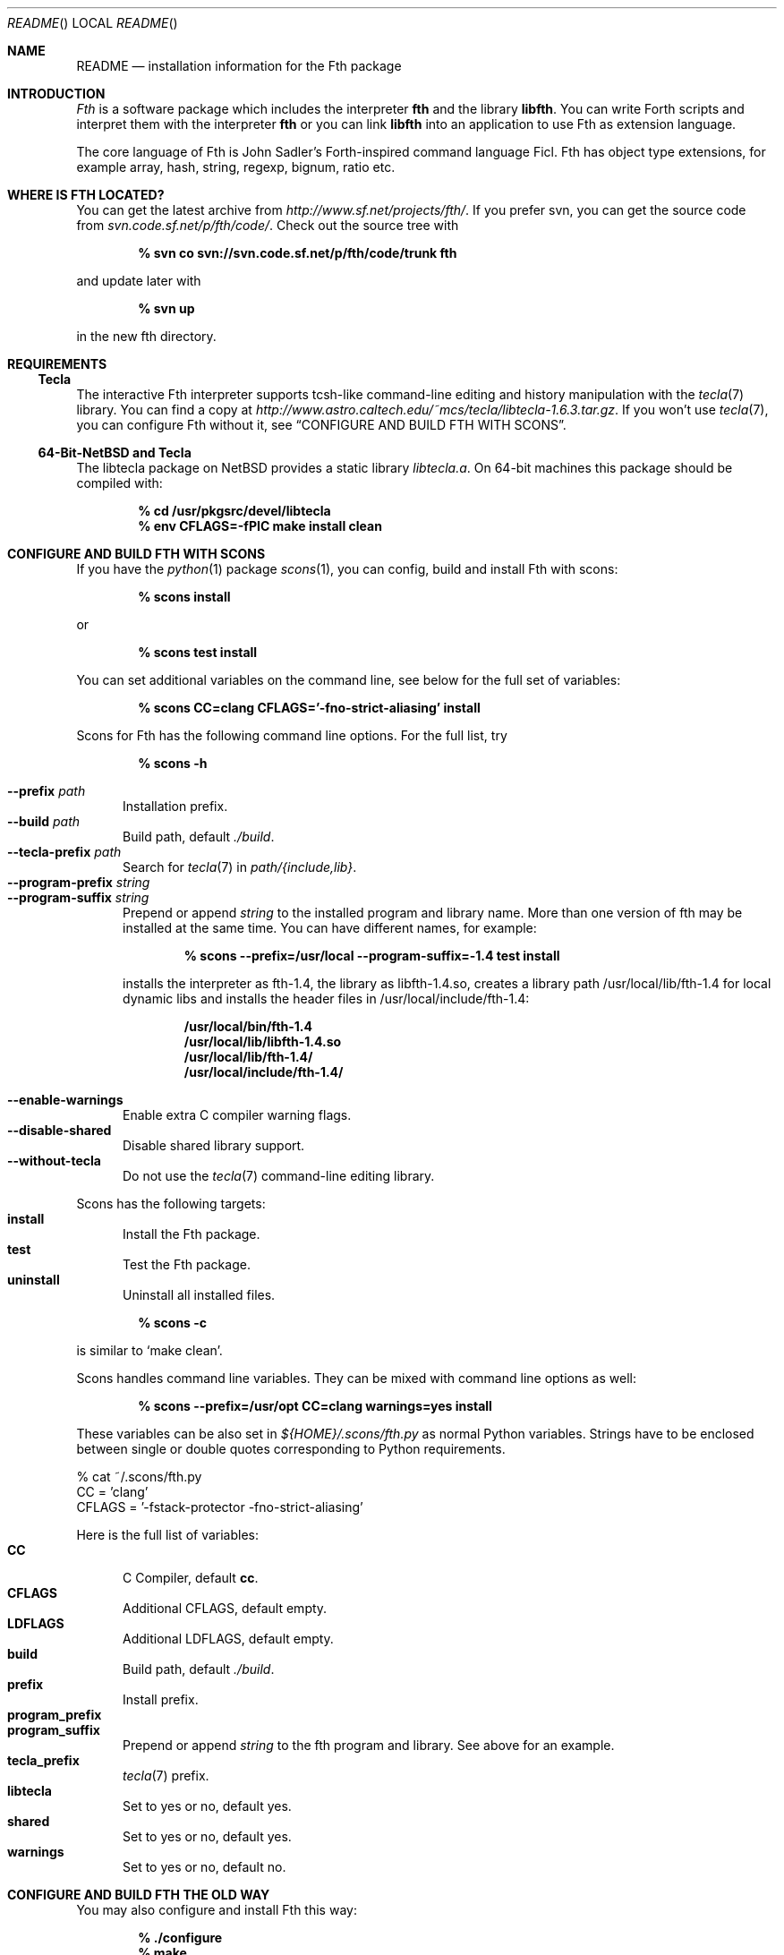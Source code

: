 .\" Copyright (c) 2012-2019 Michael Scholz <mi-scholz@users.sourceforge.net>
.\" All rights reserved.
.\"
.\" Redistribution and use in source and binary forms, with or without
.\" modification, are permitted provided that the following conditions
.\" are met:
.\" 1. Redistributions of source code must retain the above copyright
.\"    notice, this list of conditions and the following disclaimer.
.\" 2. Redistributions in binary form must reproduce the above copyright
.\"    notice, this list of conditions and the following disclaimer in the
.\"    documentation and/or other materials provided with the distribution.
.\"
.\" THIS SOFTWARE IS PROVIDED BY THE AUTHOR AND CONTRIBUTORS ``AS IS'' AND
.\" ANY EXPRESS OR IMPLIED WARRANTIES, INCLUDING, BUT NOT LIMITED TO, THE
.\" IMPLIED WARRANTIES OF MERCHANTABILITY AND FITNESS FOR A PARTICULAR PURPOSE
.\" ARE DISCLAIMED.  IN NO EVENT SHALL THE AUTHOR OR CONTRIBUTORS BE LIABLE
.\" FOR ANY DIRECT, INDIRECT, INCIDENTAL, SPECIAL, EXEMPLARY, OR CONSEQUENTIAL
.\" DAMAGES (INCLUDING, BUT NOT LIMITED TO, PROCUREMENT OF SUBSTITUTE GOODS
.\" OR SERVICES; LOSS OF USE, DATA, OR PROFITS; OR BUSINESS INTERRUPTION)
.\" HOWEVER CAUSED AND ON ANY THEORY OF LIABILITY, WHETHER IN CONTRACT, STRICT
.\" LIABILITY, OR TORT (INCLUDING NEGLIGENCE OR OTHERWISE) ARISING IN ANY WAY
.\" OUT OF THE USE OF THIS SOFTWARE, EVEN IF ADVISED OF THE POSSIBILITY OF
.\" SUCH DAMAGE.
.\"
.\" @(#)README.man	1.39 11/23/19
.\"
.Dd 2019/11/23
.Dt README
.Os
.\"
.\" NAME
.\"
.Sh NAME
.Nm README
.Nd installation information for the Fth package
.\"
.\" INTRODUCTION
.\"
.Sh INTRODUCTION
.Em Fth
is a software package which includes the interpreter
.Cm fth
and the library
.Cm libfth .
You can write Forth scripts and interpret them with the interpreter
.Cm fth
or you can link
.Cm libfth
into an application to use Fth as extension language.
.Pp
The core language of Fth is John Sadler's Forth-inspired command
language Ficl.  Fth has object type extensions, for example array,
hash, string, regexp, bignum, ratio etc.
.\"
.\" WHERE IS FTH LOCATED?
.\"
.Sh WHERE IS FTH LOCATED?
You can get the latest archive from
.Pa http://www.sf.net/projects/fth/ .
If you prefer svn, you can get the source code from
.Pa svn.code.sf.net/p/fth/code/ .
Check out the source tree with
.Pp
.Dl % svn co svn://svn.code.sf.net/p/fth/code/trunk fth
.Pp
and update later with
.Pp
.Dl % svn up
.Pp
in the new fth directory.
.\"
.\" REQUIREMENTS
.\"
.Sh REQUIREMENTS
.\"
.\" Tecla
.\"
.Ss Tecla
The interactive Fth interpreter supports tcsh-like command-line editing
and history manipulation with the
.Xr tecla 7 
library.  You can find a copy at
.Pa http://www.astro.caltech.edu/~mcs/tecla/libtecla-1.6.3.tar.gz .
If you won't use 
.Xr tecla 7 ,
you can configure Fth without it, see
.Sx "CONFIGURE AND BUILD FTH WITH SCONS" .
.\"
.\" 64-Bit-NetBSD and Tecla
.\"
.Ss 64-Bit-NetBSD and Tecla
The libtecla package on
.Nx
provides a static library
.Pa libtecla.a .
On 64-bit machines this package should be compiled with:
.Pp
.Dl % cd /usr/pkgsrc/devel/libtecla
.Dl % env CFLAGS=-fPIC make install clean
.Pp
.\"
.\" CONFIGURE AND BUILD FTH WITH SCONS
.\"
.Sh CONFIGURE AND BUILD FTH WITH SCONS
If you have the
.Xr python 1
package
.Xr scons 1 ,
you can config, build and install Fth with scons:
.Pp
.Dl % scons install
.Pp
or
.Pp
.Dl % scons test install
.Pp
You can set additional variables on the command line, see below
for the full set of variables:
.Pp
.Dl % scons CC=clang CFLAGS='-fno-strict-aliasing' install
.Pp
Scons for Fth has the following command line options.  For the full
list, try
.Pp
.Dl % scons -h
.Pp
.Bl -tag -width MMM -compact
.It Fl Fl prefix Ar path
Installation prefix.
.It Fl Fl build Ar path
Build path, default 
.Pa ./build .
.It Fl Fl tecla-prefix Ar path
Search for
.Xr tecla 7
in
.Ar path/{include,lib} .
.It Fl Fl program-prefix Ar string
.It Fl Fl program-suffix Ar string 
Prepend or append
.Ar string
to the installed program and library name.  More than one version
of fth may be installed at the same time.  You can have different
names, for example:
.Pp
.Dl % scons --prefix=/usr/local --program-suffix=-1.4 test install
.Pp
installs the interpreter as fth-1.4, the library as libfth-1.4.so,
creates a library path /usr/local/lib/fth-1.4 for local dynamic
libs and installs the header files in /usr/local/include/fth-1.4:
.Pp
.Bd -literal -compact
.Dl /usr/local/bin/fth-1.4
.Dl /usr/local/lib/libfth-1.4.so
.Dl /usr/local/lib/fth-1.4/
.Dl /usr/local/include/fth-1.4/
.Ed
.Pp
.It Fl Fl enable-warnings
Enable extra C compiler warning flags.
.It Fl Fl disable-shared
Disable shared library support.
.It Fl Fl without-tecla
Do not use the 
.Xr tecla 7
command-line editing library.
.El
.Pp
Scons has the following targets:
.Bl -tag -width MMM -compact
.It Cm install
Install the Fth package.
.It Cm test
Test the Fth package.
.It Cm uninstall
Uninstall all installed files.
.El
.Pp
.Dl % scons -c
.Pp
is similar to
.Sq make clean .
.Pp
Scons handles command line variables.  They can be mixed with
command line options as well:
.Pp
.Dl % scons --prefix=/usr/opt CC=clang warnings=yes install
.Pp
These variables can be also set in
.Pa ${HOME}/.scons/fth.py
as normal Python variables.  Strings have to be enclosed between
single or double quotes corresponding to Python requirements.
.Bd -literal
% cat ~/.scons/fth.py
CC = 'clang'
CFLAGS = '-fstack-protector -fno-strict-aliasing'
.Ed
.Pp
Here is the full list of variables:
.Bl -tag -width MMM -compact
.It Cm CC
C Compiler, default
.Cm cc .
.It Cm CFLAGS
Additional CFLAGS, default empty.
.It Cm LDFLAGS
Additional LDFLAGS, default empty.
.It Cm build
Build path, default
.Pa ./build .
.It Cm prefix
Install prefix.
.It Cm program_prefix
.It Cm program_suffix
Prepend or append
.Ar string
to the fth program and library.  See above for an example.
.It Cm tecla_prefix
.Xr tecla 7
prefix.
.It Cm libtecla
Set to yes or no, default yes.
.It Cm shared
Set to yes or no, default yes.
.It Cm warnings
Set to yes or no, default no.
.El
.\"
.\" CONFIGURE AND BUILD FTH THE OLD WAY
.\"
.Sh CONFIGURE AND BUILD FTH THE OLD WAY
You may also configure and install Fth this way:
.Pp
.Dl % ./configure
.Dl % make
.Dl % make test # optional
.Dl % make install
.Pp
There are a few additional configure options which may be of
interest.  See
.Sx "CONFIGURE AND BUILD FTH WITH SCONS"
for explanations of them.  For more, try:
.Pp
.Dl % ./configure -h
.Pp
.Bl -tag -width MMM -compact
.It Fl Fl prefix Ar path
.It Fl Fl with-tecla-prefix Ar path
.It Fl Fl program-prefix Ar string
.It Fl Fl program-suffix Ar string 
.It Fl Fl enable-warnings
.It Fl Fl enable-maintainer-mode
.It Fl Fl disable-shared
.It Fl Fl without-tecla
.El
.Pp
The following make targets are provided:
.Bl -diag
.It all
.It clean
.It distclean
.It fth-shared
.It fth-static
.It install
.It install-shared
.It install-static
.It install-strip
.It maintainer-clean
.It test
.It uninstall
.El
.Pp
Testing with
.Pp
.Dl make test
.Pp
checks two environment variables:
.Bl -tag -compact
.It Dv FTH_TEST_IO
.It Dv FTH_TEST_FILE
.El
If set, the IO and File tests will be executed.  These two tests may
bear problems so they are disabled by default.
.\"
.\" AUTOCONF MACRO FTH_CHECK_LIB
.\"
.Sh AUTOCONF MACRO FTH_CHECK_LIB
An application using the Fth package as extension language can detect
program and library using the autoconf macro FTH_CHECK_LIB which is
located in fth.m4.  This macro tests if the interpreter fth can be
found in $PATH.  If so, it tests if libfth contains complex and
rational numbers.  Eventually it substitutes six variables for
.Pa configure.ac .
.Pp
After including FTH_CHECK_LIB in configure.ac call
.Pp
.Dl aclocal && autoconf
.Pp
to update aclocal.m4.
.Bl -tag -width MMM -compact
.It FTH
Set to full path of the interpreter or \(dqno\(dq, e.g.
\(dq/usr/local/bin/fth\(dq.
.It FTH_VERSION
Set to version number of the Fth package or \(dqno\(dq, e.g.
\(dq1.4.0\(dq.
.It FTH_CFLAGS
Set to include path or \(dqno\(dq, e.g. \(dq-I/usr/local/include/fth\(dq.
.It FTH_LIBS
Set to library path or \(dqno\(dq, e.g. \(dq-L/usr/local/lib -lfth\(dq.
.It FTH_HAVE_COMPLEX
Set to \(dqyes\(dq or \(dqno\(dq.
.It FTH_HAVE_RATIO
Set to \(dqyes\(dq or \(dqno\(dq.
.El
.\"
.\" Short configure.ac Example
.\"
.Ss Short configure.ac Example
.Bd -literal -compact
AC_ARG_WITH([forth],
            [AS_HELP_STRING([--with-forth],
                            [use Forth as the extension language])],
            [if test \(dq$withval\(dq = yes ; then
                FTH_CHECK_LIB([AC_DEFINE([HAVE_FORTH])])
            fi])
.Ed
.\"
.\" Long configure.ac Example
.\"
.Ss Long configure.ac Example
.Bd -literal -compact
AC_ARG_WITH([forth],
            [AS_HELP_STRING([--with-forth],
                            [use Forth as the extension language])],
            [if test \(dq$withval\(dq = yes ; then
                FTH_CHECK_LIB([AC_DEFINE([HAVE_FORTH])
                               AC_DEFINE([HAVE_EXTENSION_LANGUAGE])
                               if test \(dq$FTH_HAVE_COMPLEX\(dq = yes ; then
                                  AC_DEFINE([HAVE_COMPLEX_TRIG])
                                  AC_DEFINE([HAVE_MAKE_COMPLEX])
                                  AC_DEFINE([HAVE_MAKE_RECTANGULAR])
                               fi
                               if test \(dq$FTH_HAVE_RATIO\(dq = yes ; then
                                  AC_DEFINE([HAVE_MAKE_RATIO])
                               fi
                               AC_SUBST(XEN_CFLAGS, $FTH_CFLAGS)
                               AC_SUBST(XEN_LIBS,   $FTH_LIBS)
                               LOCAL_LANGUAGE=\(dqForth\(dq
                               ac_snd_have_extension_language=yes])
            fi])
.Ed
.\" README.man ends here
